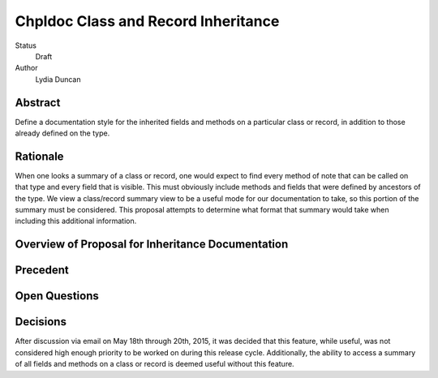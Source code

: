 Chpldoc Class and Record Inheritance
====================================

Status
  Draft

Author
  Lydia Duncan

Abstract
--------

Define a documentation style for the inherited fields and methods on a
particular class or record, in addition to those already defined on the type.


Rationale
---------

When one looks a summary of a class or record, one would expect to find every
method of note that can be called on that type and every field that is visible.
This must obviously include methods and fields that were defined by ancestors of
the type.  We view a class/record summary view to be a useful mode for our
documentation to take, so this portion of the summary must be considered.  This
proposal attempts to determine what format that summary would take when
including this additional information.


Overview of Proposal for Inheritance Documentation
--------------------------------------------------



Precedent
---------



Open Questions
--------------



Decisions
---------

After discussion via email on May 18th through 20th, 2015, it was decided that
this feature, while useful, was not considered high enough priority to be
worked on during this release cycle.  Additionally, the ability to access a
summary of all fields and methods on a class or record is deemed useful without
this feature.
